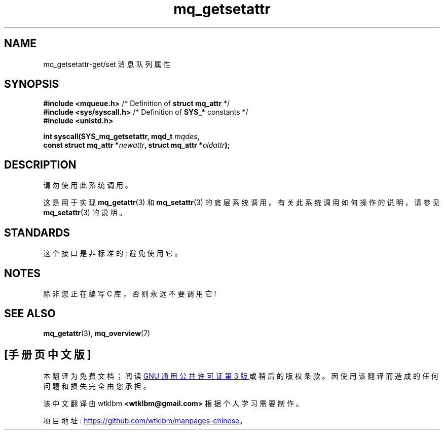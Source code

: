 .\" -*- coding: UTF-8 -*-
.\" Copyright (C) 2006 Michael Kerrisk <mtk.manpages@gmail.com>
.\"
.\" SPDX-License-Identifier: Linux-man-pages-copyleft
.\"
.\"*******************************************************************
.\"
.\" This file was generated with po4a. Translate the source file.
.\"
.\"*******************************************************************
.TH mq_getsetattr 2 2022\-10\-30 "Linux man\-pages 6.03" 
.SH NAME
mq_getsetattr\-get/set 消息队列属性
.SH SYNOPSIS
.nf
\fB#include <mqueue.h>\fP           /* Definition of \fBstruct mq_attr\fP */
\fB#include <sys/syscall.h>\fP      /* Definition of \fBSYS_*\fP constants */
\fB#include <unistd.h>\fP
.PP
\fBint syscall(SYS_mq_getsetattr, mqd_t \fP\fImqdes\fP\fB,\fP
\fB            const struct mq_attr *\fP\fInewattr\fP\fB, struct mq_attr *\fP\fIoldattr\fP\fB);\fP
.fi
.SH DESCRIPTION
请勿使用此系统调用。
.PP
这是用于实现 \fBmq_getattr\fP(3) 和 \fBmq_setattr\fP(3) 的底层系统调用。 有关此系统调用如何操作的说明，请参见
\fBmq_setattr\fP(3) 的说明。
.SH STANDARDS
这个接口是非标准的; 避免使用它。
.SH NOTES
除非您正在编写 C 库，否则永远不要调用它!
.SH "SEE ALSO"
\fBmq_getattr\fP(3), \fBmq_overview\fP(7)
.PP
.SH [手册页中文版]
.PP
本翻译为免费文档；阅读
.UR https://www.gnu.org/licenses/gpl-3.0.html
GNU 通用公共许可证第 3 版
.UE
或稍后的版权条款。因使用该翻译而造成的任何问题和损失完全由您承担。
.PP
该中文翻译由 wtklbm
.B <wtklbm@gmail.com>
根据个人学习需要制作。
.PP
项目地址:
.UR \fBhttps://github.com/wtklbm/manpages-chinese\fR
.ME 。
